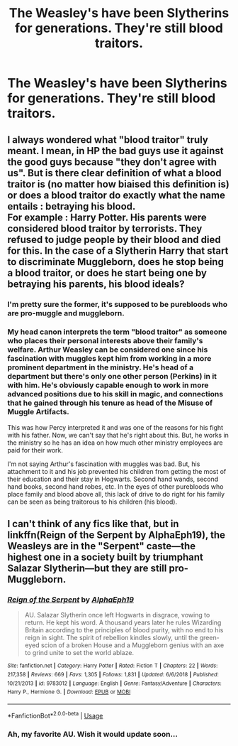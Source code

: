#+TITLE: The Weasley's have been Slytherins for generations. They're still blood traitors.

* The Weasley's have been Slytherins for generations. They're still blood traitors.
:PROPERTIES:
:Author: LordUltimus92
:Score: 23
:DateUnix: 1555506882.0
:DateShort: 2019-Apr-17
:FlairText: Prompt
:END:

** I always wondered what "blood traitor" truly meant. I mean, in HP the bad guys use it against the good guys because "they don't agree with us". But is there clear definition of what a blood traitor is (no matter how biaised this definition is) or does a blood traitor do exactly what the name entails : betraying his blood.\\
For example : Harry Potter. His parents were considered blood traitor by terrorists. They refused to judge people by their blood and died for this. In the case of a Slytherin Harry that start to discriminate Muggleborn, does he stop being a blood traitor, or does he start being one by betraying his parents, his blood ideals?
:PROPERTIES:
:Author: PlusMortgage
:Score: 8
:DateUnix: 1555527711.0
:DateShort: 2019-Apr-17
:END:

*** I'm pretty sure the former, it's supposed to be purebloods who are pro-muggle and muggleborn.
:PROPERTIES:
:Author: LordUltimus92
:Score: 6
:DateUnix: 1555530895.0
:DateShort: 2019-Apr-18
:END:


*** My head canon interprets the term "blood traitor" as someone who places their personal interests above their family's welfare. Arthur Weasley can be considered one since his fascination with muggles kept him from working in a more prominent department in the ministry. He's head of a department but there's only one other person (Perkins) in it with him. He's obviously capable enough to work in more advanced positions due to his skill in magic, and connections that he gained through his tenure as head of the Misuse of Muggle Artifacts.

This was how Percy interpreted it and was one of the reasons for his fight with his father. Now, we can't say that he's right about this. But, he works in the ministry so he has an idea on how much other ministry employees are paid for their work.

I'm not saying Arthur's fascination with muggles was bad. But, his attachment to it and his job prevented his children from getting the most of their education and their stay in Hogwarts. Second hand wands, second hand books, second hand robes, etc. In the eyes of other purebloods who place family and blood above all, this lack of drive to do right for his family can be seen as being traitorous to his children (his blood).
:PROPERTIES:
:Author: jjgoto
:Score: 2
:DateUnix: 1555554957.0
:DateShort: 2019-Apr-18
:END:


** I can't think of any fics like that, but in linkffn(Reign of the Serpent by AlphaEph19), the Weasleys are in the "Serpent" caste---the highest one in a society built by triumphant Salazar Slytherin---but they are still pro-Muggleborn.
:PROPERTIES:
:Author: turbinicarpus
:Score: 2
:DateUnix: 1555578699.0
:DateShort: 2019-Apr-18
:END:

*** [[https://www.fanfiction.net/s/9783012/1/][*/Reign of the Serpent/*]] by [[https://www.fanfiction.net/u/2933548/AlphaEph19][/AlphaEph19/]]

#+begin_quote
  AU. Salazar Slytherin once left Hogwarts in disgrace, vowing to return. He kept his word. A thousand years later he rules Wizarding Britain according to the principles of blood purity, with no end to his reign in sight. The spirit of rebellion kindles slowly, until the green-eyed scion of a broken House and a Muggleborn genius with an axe to grind unite to set the world ablaze.
#+end_quote

^{/Site/:} ^{fanfiction.net} ^{*|*} ^{/Category/:} ^{Harry} ^{Potter} ^{*|*} ^{/Rated/:} ^{Fiction} ^{T} ^{*|*} ^{/Chapters/:} ^{22} ^{*|*} ^{/Words/:} ^{217,358} ^{*|*} ^{/Reviews/:} ^{669} ^{*|*} ^{/Favs/:} ^{1,305} ^{*|*} ^{/Follows/:} ^{1,831} ^{*|*} ^{/Updated/:} ^{6/6/2018} ^{*|*} ^{/Published/:} ^{10/21/2013} ^{*|*} ^{/id/:} ^{9783012} ^{*|*} ^{/Language/:} ^{English} ^{*|*} ^{/Genre/:} ^{Fantasy/Adventure} ^{*|*} ^{/Characters/:} ^{Harry} ^{P.,} ^{Hermione} ^{G.} ^{*|*} ^{/Download/:} ^{[[http://www.ff2ebook.com/old/ffn-bot/index.php?id=9783012&source=ff&filetype=epub][EPUB]]} ^{or} ^{[[http://www.ff2ebook.com/old/ffn-bot/index.php?id=9783012&source=ff&filetype=mobi][MOBI]]}

--------------

*FanfictionBot*^{2.0.0-beta} | [[https://github.com/tusing/reddit-ffn-bot/wiki/Usage][Usage]]
:PROPERTIES:
:Author: FanfictionBot
:Score: 1
:DateUnix: 1555578722.0
:DateShort: 2019-Apr-18
:END:


*** Ah, my favorite AU. Wish it would update soon...
:PROPERTIES:
:Author: iambeeblack
:Score: 1
:DateUnix: 1555607891.0
:DateShort: 2019-Apr-18
:END:
